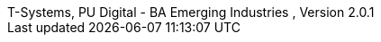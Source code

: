 :author_1:         Bernd Rederlechner
:authorinitials_1: rbe
:email_1:          bernd.rederlechner@t-systems.com
:revdate:          2024/01/17
:revnumber:        , Version 2.0.1
:revremark:        internal
:version-label:    T-Systems, PU Digital - BA Emerging Industries
// don´t use empty lines between information
